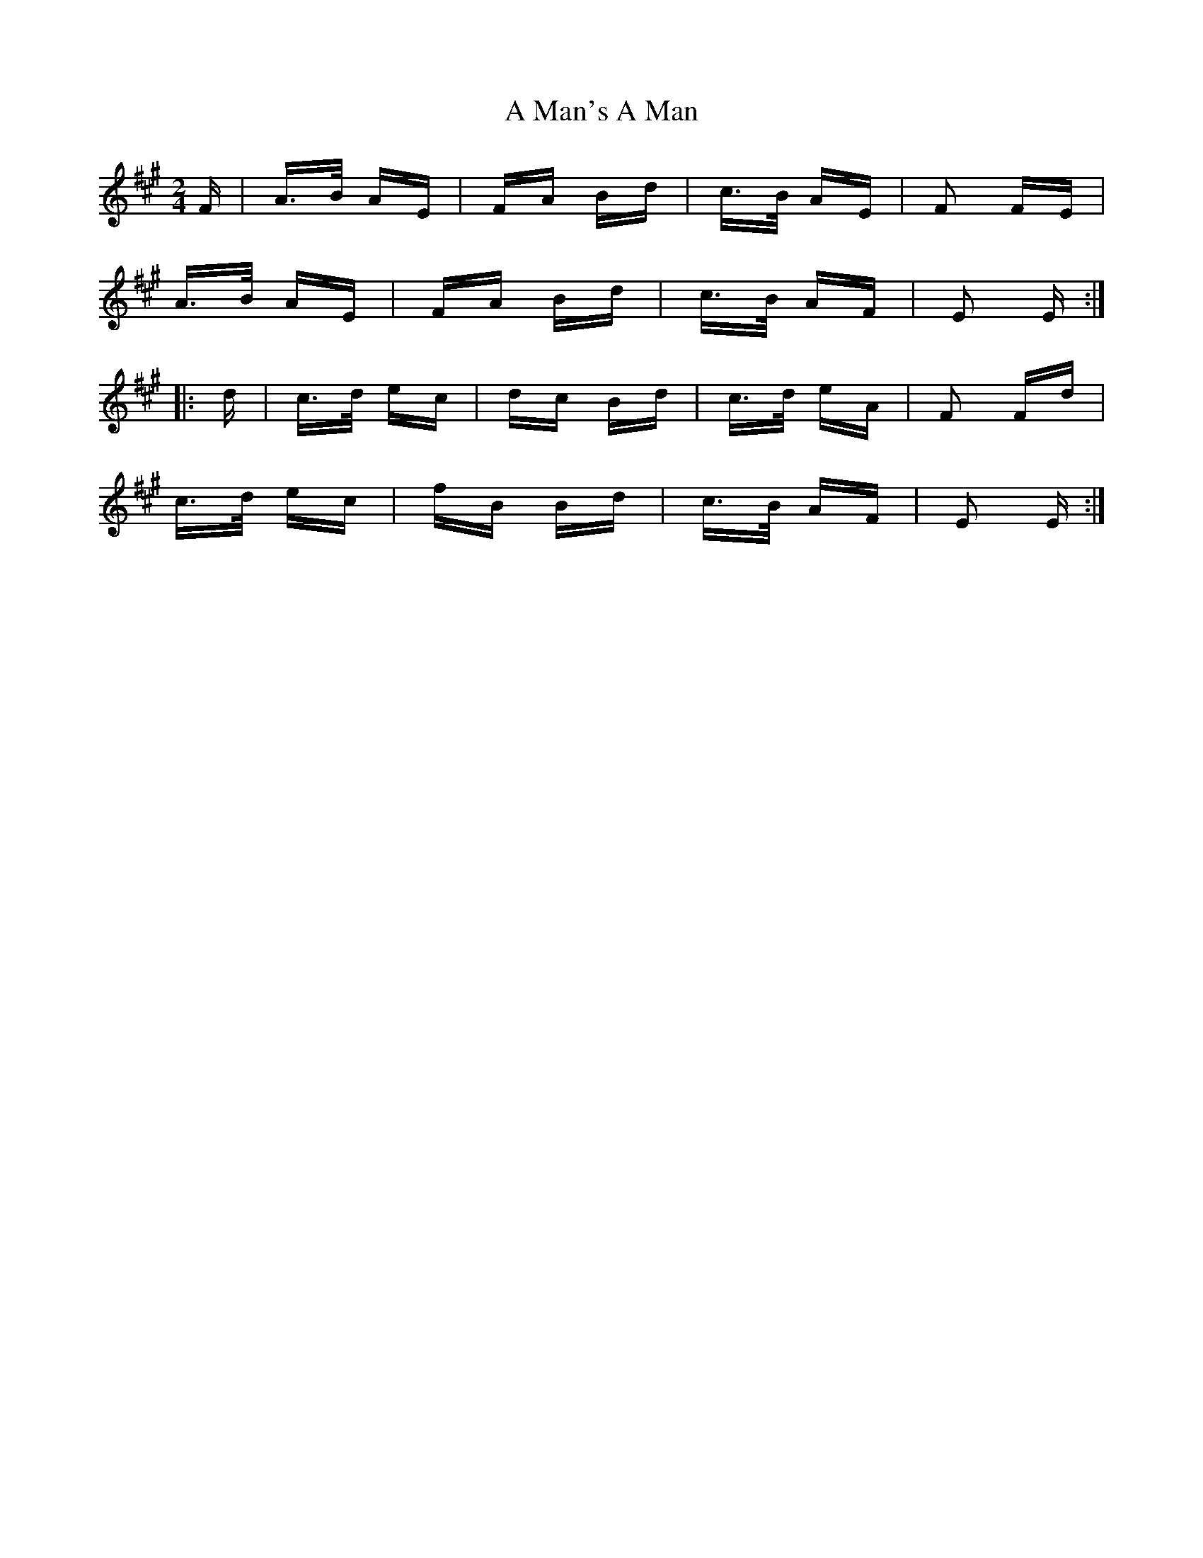 X: 256
T: A Man's A Man
R: polka
M: 2/4
K: Emixolydian
F|A>B AE|FA Bd|c>B AE|F2 FE|
A>B AE|FA Bd|c>B AF|E2 E:|
|:d|c>d ec|dc Bd|c>d eA|F2 Fd|
c>d ec|fB Bd|c>B AF|E2 E:|


